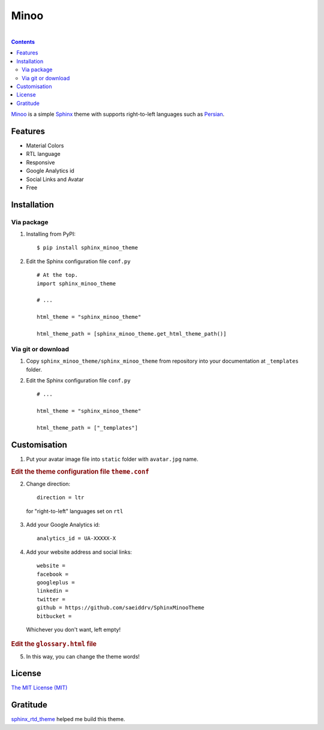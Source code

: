 Minoo
======

.. image:: https://badge.fury.io/py/sphinx_minoo_theme.svg
    :target: http://badge.fury.io/py/sphinx_minoo_theme
    
|

.. contents::


`Minoo <https://github.com/saeiddrv/SphinxMinooTheme>`_ is a simple `Sphinx <http://sphinx-doc.org/>`_ theme with supports right-to-left languages such as `Persian <http://en.wikipedia.org/wiki/Persian_language>`_.


Features
---------
* Material Colors
* RTL language
* Responsive
* Google Analytics id
* Social Links and Avatar
* Free


Installation
-------------

Via package
~~~~~~~~~~~~

1. Installing from PyPI::
    
    $ pip install sphinx_minoo_theme

2. Edit the Sphinx configuration file ``conf.py`` ::
    
    # At the top.
    import sphinx_minoo_theme
    
    # ...
    
    html_theme = "sphinx_minoo_theme"
    
    html_theme_path = [sphinx_minoo_theme.get_html_theme_path()]


Via git or download
~~~~~~~~~~~~~~~~~~~~

1. Copy ``sphinx_minoo_theme/sphinx_minoo_theme`` from repository into your documentation at ``_templates`` folder.

2. Edit the Sphinx configuration file ``conf.py`` ::
    
    # ...
    
    html_theme = "sphinx_minoo_theme"
    
    html_theme_path = ["_templates"]


Customisation
--------------

1. Put your avatar image file into ``static`` folder with ``avatar.jpg`` name.

.. rubric:: Edit the theme configuration file ``theme.conf``

2. Change direction::
    
    direction = ltr

  for "right-to-left" languages set on ``rtl``

3. Add your Google Analytics id::
    
    analytics_id = UA-XXXXX-X

4. Add your website address and social links::
    
    website =
    facebook =
    googleplus =
    linkedin =
    twitter =
    github = https://github.com/saeiddrv/SphinxMinooTheme
    bitbucket =

  Whichever you don't want, left empty!

.. rubric:: Edit the ``glossary.html`` file

5. In this way, you can change the theme words!

License
--------

`The MIT License (MIT) <https://github.com/saeiddrv/SphinxMinooTheme/blob/master/LICENSE>`_

Gratitude
----------

`sphinx_rtd_theme <https://github.com/snide/sphinx_rtd_theme>`_ helped me build this theme.



     
